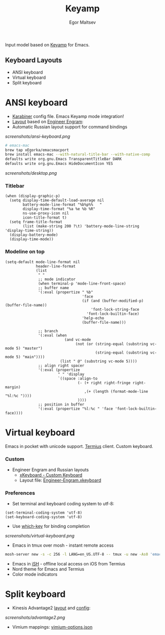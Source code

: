 #+title: Keyamp
#+author: Egor Maltsev

Input model based on [[file:packages/keyamp.el][Keyamp]] for Emacs.

** Keyboard Layouts
- ANSI keyboard
- Virtual keyboard
- Split keyboard

* ANSI keyboard

- [[file:karabiner/karabiner.json][Karabiner]] config file. Emacs Keyamp mode integration!
- [[http://www.keyboard-layout-editor.com/#/gists/106550cd49793787784ed1b9c9117c3d][Layout]] based on [[file:layouts/Engram.bundle][Engineer Engram]]:
- Automatic Russian layout support for command bindings

[[screenshots/ansi-keyboard.png]]

#+begin_src bash
# emacs-mac
brew tap xEgorka/emacsmacport
brew install emacs-mac --with-natural-title-bar --with-native-comp
defaults write org.gnu.Emacs TransparentTitleBar DARK
defaults write org.gnu.Emacs HideDocumentIcon YES
#+end_src

[[screenshots/desktop.png]]

*** Titlebar
#+begin_src elisp
(when (display-graphic-p)
  (setq display-time-default-load-average nil
        battery-mode-line-format "%b%p%%   "
        display-time-format "%a %e %b %R"
        ns-use-proxy-icon nil
        icon-title-format t)
  (setq frame-title-format
        (list (make-string 200 ?\t) 'battery-mode-line-string 'display-time-string))
  (display-battery-mode)
  (display-time-mode))
#+end_src

*** Modeline on top
#+begin_src elisp
(setq-default mode-line-format nil
              header-line-format
              (list
               " "
               ;; mode indicator
               (when terminal-p 'mode-line-front-space)
               ;; buffer name
               '(:eval (propertize " %b"
                                   'face
                                   (if (and (buffer-modified-p) (buffer-file-name))
                                       'font-lock-string-face
                                     'font-lock-builtin-face)
                                   'help-echo
                                   (buffer-file-name)))

               ;; branch
               '(:eval (when
                           (and vc-mode
                                (not (or (string-equal (substring vc-mode 5) "master")
                                         (string-equal (substring vc-mode 5) "main"))))
                         (list " @" (substring vc-mode 5))))
               ;; align right spacer
               '(:eval (propertize
                        " " 'display
                        `((space :align-to
                                 (- (+ right right-fringe right-margin)
                                    ,(+ (length (format-mode-line "%l:%c "))))
                                 ))))
               ;; position in buffer
               '(:eval (propertize "%l:%c " 'face 'font-lock-builtin-face))))
#+end_src

* Virtual keyboard

Emacs in pocket with unicode support. [[https://apps.apple.com/us/app/termius-terminal-ssh-client/id549039908][Termius]] client. Custom keyboard.

*** Custom
- Engineer Engram and Russian layouts
  - [[https://apps.apple.com/us/app/xkeyboard-custom-keyboard/id1440245962][xKeyboard - Custom Keyboard]]
  - Layout file: [[file:layouts/Engineer-Engram.xkeyboard][Engineer-Engram.xkeyboard]]

*** Preferences
- Set terminal and keyboard coding system to utf-8:
#+begin_src elisp
(set-terminal-coding-system 'utf-8)
(set-keyboard-coding-system 'utf-8)
#+end_src

- Use [[https://github.com/justbur/emacs-which-key][which-key]] for binding completion

[[screenshots/virtual-keyboard.png]]

- Emacs in tmux over mosh - instant remote access
#+begin_src bash
  mosh-server new -s -c 256 -l LANG=en_US.UTF-8 -- tmux -u new -As0 'emacs'
#+end_src

- Emacs in [[https://ish.app/][iSH]] - offline local access on iOS from Termius
- Nord theme for Emacs and Termius
- Color mode indicators

* Split keyboard

- Kinesis Advantage2 [[http://www.keyboard-layout-editor.com/#/gists/6a1a62133ab9f741589bd556cb946792][layout]] and [[file:layouts/qwerty2.txt][config]]:

[[screenshots/advantage2.png]]

- Vimium mappings: [[file:layouts/vimium-options.json][vimium-options.json]]

